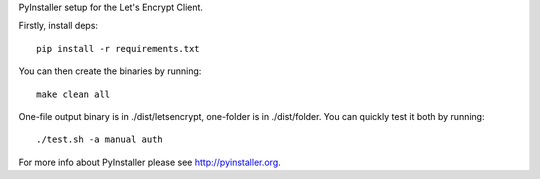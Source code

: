 PyInstaller setup for the Let's Encrypt Client.

Firstly, install deps::

  pip install -r requirements.txt

You can then create the binaries by running::

  make clean all

One-file output binary is in ./dist/letsencrypt, one-folder is in
./dist/folder. You can quickly test it both by running::

  ./test.sh -a manual auth

For more info about PyInstaller please see http://pyinstaller.org.
